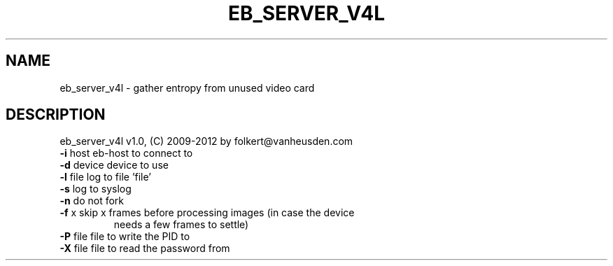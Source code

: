 .TH EB_SERVER_V4L "1" "July 2012" "eb_server_v4l" "User Commands"
.SH NAME
eb_server_v4l \- gather entropy from unused video card
.SH DESCRIPTION
eb_server_v4l v1.0, (C) 2009-2012 by folkert@vanheusden.com
.TP
\fB\-i\fR host   eb\-host to connect to
.TP
\fB\-d\fR device device to use
.TP
\fB\-l\fR file   log to file 'file'
.TP
\fB\-s\fR        log to syslog
.TP
\fB\-n\fR        do not fork
.TP
\fB\-f\fR x      skip x frames before processing images (in case the device
                 needs a few frames to settle)
.TP
\fB\-P\fR file   file to write the PID to
.TP
\fB\-X\fR file   file to read the password from
